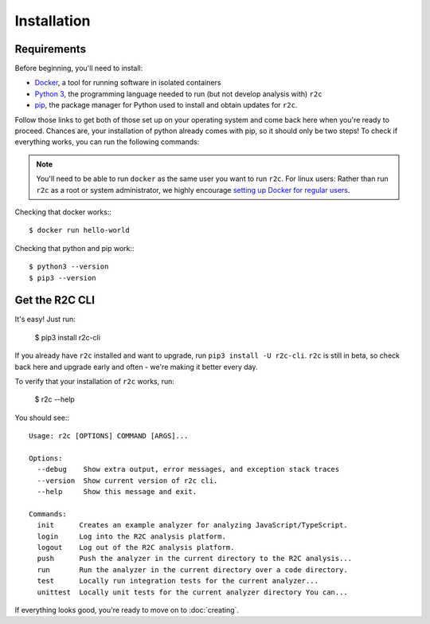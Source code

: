Installation
============

Requirements
------------

Before beginning, you'll need to install:

* `Docker`_, a tool for running software in isolated containers
* `Python 3`_, the programming language needed to run (but not develop analysis with) ``r2c``
* `pip`_, the package manager for Python used to install and obtain updates for ``r2c``.

.. _docker: https://docs.docker.com/install/
.. _Python 3: https://docs.python.org/3/using/index.html
.. _pip: 

Follow those links to get both of those set up on your operating system and come back here when you're ready to proceed. Chances are, your installation of python already comes with pip, so it should only be two steps! To check if everything works, you can run the following commands:

.. note:: You'll need to be able to run ``docker`` as the same user you want to run ``r2c``. For linux users: Rather than run ``r2c`` as a root or system administrator, we highly encourage `setting up Docker for regular users <https://docs.docker.com/install/linux/linux-postinstall/#manage-docker-as-a-non-root-user>`_.

.. highlight:: text

Checking that docker works:::

  $ docker run hello-world

Checking that python and pip work:::

  $ python3 --version
  $ pip3 --version
   
Get the R2C CLI
---------------

It's easy! Just run:

  $ pip3 install r2c-cli

If you already have ``r2c`` installed and want to upgrade, run ``pip3 install -U r2c-cli``. ``r2c`` is still in beta, so check back here and upgrade early and often - we're making it better every day.

To verify that your installation of ``r2c`` works, run:

  $ r2c --help

You should see:::
  
  Usage: r2c [OPTIONS] COMMAND [ARGS]...

  Options:
    --debug    Show extra output, error messages, and exception stack traces
    --version  Show current version of r2c cli.
    --help     Show this message and exit.

  Commands:
    init      Creates an example analyzer for analyzing JavaScript/TypeScript.
    login     Log into the R2C analysis platform.
    logout    Log out of the R2C analysis platform.
    push      Push the analyzer in the current directory to the R2C analysis...
    run       Run the analyzer in the current directory over a code directory.
    test      Locally run integration tests for the current analyzer...
    unittest  Locally unit tests for the current analyzer directory You can...

If everything looks good, you're ready to move on to :doc:`creating`.  


